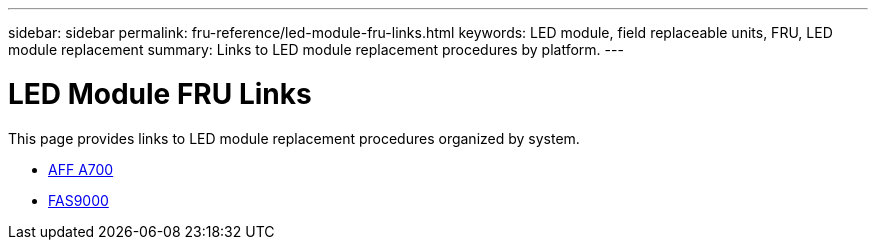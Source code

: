 ---
sidebar: sidebar
permalink: fru-reference/led-module-fru-links.html
keywords: LED module, field replaceable units, FRU, LED module replacement
summary: Links to LED module replacement procedures by platform.
---

= LED Module FRU Links

[.lead]
This page provides links to LED module replacement procedures organized by system.

* link:../a700/led-module-replace.html[AFF A700^]
* link:../fas9000/led-module-replace.html[FAS9000^]
